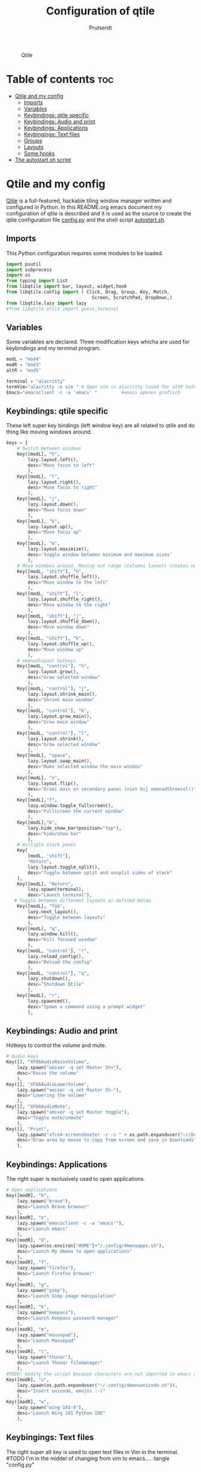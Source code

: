 #+TITLE: Configuration of qtile
#+AUTHOR: Prutserdt

#+CAPTION: Qtile
#+ATTR_HTML: :alt Qtile :title Qtile :align left
[[https://github.com/Prutserdt/dotfiles/blob/master/.config/qtile/QtileLogo.png]]

* Table of contents :toc:
- [[#qtile-and-my-config][Qtile and my config]]
  - [[#imports][Imports]]
  - [[#variables][Variables]]
  - [[#keybindings-qtile-specific][Keybindings: qtile specific]]
  - [[#keybindings-audio-and-print][Keybindings: Audio and print]]
  - [[#keybindings-applications][Keybindings: Applications]]
  - [[#keybingings-text-files][Keybingings: Text files]]
  - [[#groups][Groups]]
  - [[#layouts][Layouts]]
  - [[#some-hooks][Some hooks]]
- [[#the-autostartsh-script][The autostart.sh script]]

* Qtile and my config
[[http://www.qtile.org/][Qtile]] is a full-featured, hackable tiling window manager written and configured in Python. In this README.org emacs document my configuration of qtile is described and it is used as the source to create the qtile configuration file [[https://github.com/Prutserdt/dotfiles/blob/master/.config/qtile/config.py][config.py]] and the shell script [[https://github.com/Prutserdt/dotfiles/blob/master/.config/qtile/autostart.sh][autostart.sh]].

** Imports
This Python configuration requires some modules to be loaded.

#+BEGIN_SRC python :tangle "config.py"
import psutil
import subprocess
import os
from typing import List
from libqtile import bar, layout, widget,hook
from libqtile.config import ( Click, Drag, Group, Key, Match,
                                Screen, ScratchPad, DropDown,)
from libqtile.lazy import lazy
#from libqtile.utils import guess_terminal
#+END_SRC

** Variables
Some variables are declared. Three modification keys whicha are used for keybindings and my terminal program.

#+BEGIN_SRC python :tangle "config.py"
modL = "mod4"
modR = "mod3"
altR = "mod5"

terminal = "alacritty"
termVim="alacritty -e vim " # Open vim in alacritty (used for altR hotkeys)
Emacs="emacsclient -c -a 'emacs' "         #emacs openen grafisch

#+END_SRC

** Keybindings: qtile specific
These left super key bindings (left window key) are all related to qtile and do thing like moving windows around.

#+BEGIN_SRC python :tangle "config.py"
keys = [
    # Switch between windows
    Key([modL], "h",
        lazy.layout.left(),
        desc="Move focus to left"
        ),
    Key([modL], "l",
        lazy.layout.right(),
        desc="Move focus to right"
        ),
    Key([modL], "j",
        lazy.layout.down(),
        desc="Move focus down"
        ),
    Key([modL], "k",
        lazy.layout.up(),
        desc="Move focus up"
        ),
    Key([modL], "m",
        lazy.layout.maximize(),
        desc='toggle window between minimum and maximum sizes'
        ),
    # Move windows around. Moving out range (Columns layout) creates new column.
    Key([modL, "shift"], "h",
        lazy.layout.shuffle_left(),
        desc="Move window to the left"
        ),
    Key([modL, "shift"], "l",
        lazy.layout.shuffle_right(),
        desc="Move window to the right"
        ),
    Key([modL, "shift"], "j",
        lazy.layout.shuffle_down(),
        desc="Move window down"
        ),
    Key([modL, "shift"], "k",
        lazy.layout.shuffle_up(),
        desc="Move window up"
        ),
    # xmonadlayout hotkeys
    Key([modL, "control"], "h",
        lazy.layout.grow(),
        desc="Grow selected window"
        ),
    Key([modL, "control"], "j",
        lazy.layout.shrink_main(),
        desc="Shrink main window"
        ),
    Key([modL, "control"], "k",
        lazy.layout.grow_main(),
        desc="Grow main window"
        ),
    Key([modL, "control"], "l",
        lazy.layout.shrink(),
        desc="Grow selected window"
        ),
    Key([modL], "space",
        lazy.layout.swap_main(),
        desc="Make selected window the main windos"
        ),
    Key([modL], "n",
        lazy.layout.flip(),
        desc="Draai main en secondary panes (niet bij xmonadthreecol!)"
        ),
    Key([modL],"f",
        lazy.window.toggle_fullscreen(),
        desc="Fullscreen the current window"
        ),
    Key([modL],"b",
        lazy.hide_show_bar(position="top"),
        desc="hide/show bar"
        ),
    # multiple stack panes
    Key(
        [modL, "shift"],
        "Return",
        lazy.layout.toggle_split(),
        desc="Toggle between split and unsplit sides of stack"
    ),
    Key([modL], "Return",
        lazy.spawn(terminal),
        desc="Launch terminal"),
   # Toggle between different layouts as defined below
    Key([modL], "Tab",
        lazy.next_layout(),
        desc="Toggle between layouts"
        ),
    Key([modL], "q",
        lazy.window.kill(),
        desc="Kill focused window"
        ),
    Key([modL, "control"], "r",
        lazy.reload_config(),
        desc="Reload the config"
        ),
    Key([modL, "control"], "q",
        lazy.shutdown(),
        desc="Shutdown Qtile"
        ),
    Key([modL], "r",
        lazy.spawncmd(),
        desc="Spawn a command using a prompt widget"
        ),
    #+END_SRC

** Keybindings: Audio and print
Hotkeys to control the volume and mute.

#+BEGIN_SRC python :tangle "config.py"
    # Audio keys
    Key([], "XF86AudioRaiseVolume",
        lazy.spawn("amixer -q set Master 5%+"),
        desc="Raise the volume"
        ),
    Key([], "XF86AudioLowerVolume",
        lazy.spawn("amixer -q set Master 5%-"),
        desc="Lowering the volume"
        ),
    Key([], "XF86AudioMute",
        lazy.spawn("amixer -q set Master toggle"),
        desc="Toggle mute/unmute"
        ),
    Key([], "Print",
        lazy.spawn("xfce4-screenshooter -r -s " + os.path.expanduser("~//Downloads")),
        desc="Draw area by mouse to copy from screen and save in Downloads"
        ),
#+END_SRC

** Keybindings: Applications
The right super is exclusively used to open applications.

#+BEGIN_SRC python :tangle "config.py"
    # Open applications
    Key([modR], "b",
        lazy.spawn("brave"),
        desc="Launch Brave browser"
        ),
    Key([modR], "e",
        lazy.spawn("emacsclient -c -a 'emacs'"),
        desc="Launch emacs"
        ),
    Key([modR], "d",
        lazy.spawn(os.environ["HOME"]+"/.config/dmenuapps.sh"),
        desc="Launch My dmenu to open applications"
        ),
    Key([modR], "f",
        lazy.spawn("firefox"),
        desc="Launch Firefox browser"
        ),
    Key([modR], "g",
        lazy.spawn("gimp"),
        desc="Launch Gimp image manipulation"
        ),
    Key([modR], "k",
        lazy.spawn("keepass"),
        desc="Launch Keepass password manager"
        ),
    Key([modR], "m",
        lazy.spawn("mousepad"),
        desc="Launch Mousepad"
        ),
    Key([modR], "t",
        lazy.spawn("thunar"),
        desc="Launch Thunar filemanager"
        ),
    #TODO: modify the script because characters are not imported in emacs org mode
    Key([modR], "u",
        lazy.spawn(os.path.expanduser("~/.config/dmenuunicode.sh")),
        desc="Insert unicode, emojis :-)"
        ),
    Key([modR], "w",
        lazy.spawn("wing-101-8"),
        desc="Launch Wing 101 Python IDE"
        ),
#+END_SRC


** Keybingings: Text files
The right super alt key is used to open text files in Vim in the terminal. #TODO I'm in the middel of changing from vim to emacs....
 :tangle "config.py"
#+BEGIN_SRC python :tangle "config.py"
    Key([altR], "a",
        lazy.spawn("python " + os.path.expanduser("~/.config/Aandelen.py")),
        lazy.spawn(termVim +os.path.expanduser("~/Stack/Documenten/Aandelen/aandelen_log.md")),
        desc="Open in vim:Open aandelen log en script"
        ),
    Key([altR], "b",
        lazy.spawn(termVim +os.path.expanduser("~/.bashrc")),
        desc="Open in vim: .bashrc"
        ),
    Key([altR], "c",
        lazy.spawn(Emacs +os.path.expanduser("~/Stack/Command_line/commands.org")),
        desc="Open in Emacs: commands.org"
        ),
    Key([altR], "u",
        lazy.spawn(termVim +os.path.expanduser("~/.config/urls")),
        desc="Open in vim: urls list used for newsboat"
        ),
    Key([altR], "d",
        lazy.spawn(termVim +os.path.expanduser("~/.config/suckless/dwm/config.h")),
        desc="Open in vim: config.h of my dwm build"
        ),
    Key([altR], "i",
        lazy.spawn(termVim +os.path.expanduser("~/.config/i3/config")),
        desc="Open in vim: config of my i3 build"
        ),
    Key([altR], "n",
        lazy.spawn(termVim +os.path.expanduser("~/.newsboat/config")),
        desc="Open in vim: config of newsboat"
        ),
    Key([altR], "q",
        lazy.spawn(termVim +os.path.expanduser("~/.config/qtile/config.py")),
        desc="Open in vim:Open qtile config"
        ),
    Key([altR], "r",
        lazy.spawn(termVim +os.path.expanduser("~/README.md")),
        desc="Open in vim: README.md of github dotfiles repo"
        ),
    Key([altR], "v",
        lazy.spawn(termVim +os.path.expanduser("~/.vimrc")),
        desc="Open in vim:"
        ),
    Key([altR], "w",
        lazy.spawn(os.path.expanduser("~/.config/wololo.sh")),
        desc="Launch shellscript"
        ),
    Key([altR], "x",
        lazy.spawn(termVim +os.path.expanduser("~/.xinitrc")),
        desc="Open in vim: .xinitrc"
        ),
    Key([altR], "r",
        lazy.spawn(termVim +os.path.expanduser("~/.Xresources")),
        desc="Open in vim: .Xresources"
        ),
    Key([altR], "z",
        lazy.spawn(termVim +os.path.expanduser("~/.zshrc")),
        desc="Open in vim: .zshrc"
        ),
]
#+END_SRC


** Groups
Here the workspaces are described, which are called Groups in qtile.

#+BEGIN_SRC python :tangle "config.py"
groups = [Group(i) for i in "123456789"]

for i in groups:
    keys.extend(
        [
            # mod1 + letter of group = switch to group
            Key(
                [modL],
                i.name,
                lazy.group[i.name].toscreen(),
                desc="Switch to group {}".format(i.name),
            ),
            # mod1+shift+group letter= move focused window to group(no follow)
            Key(
                [modL, "shift"],
                i.name,
                lazy.window.togroup(i.name),
                # add ",switch_group=True" after i.name to follow the window
                desc="Move the focused window to group {}".format(i.name),
            ),
        ]
    )

groups.append(
    ScratchPad("scratchpad", [
        DropDown("1", "qalculate-gtk", x=0.0, y=0.0, width=0.2, height=0.3,on_focus_lost_hide=False),
    ])
)

keys.extend([
        Key([], "XF86Calculator", lazy.group["scratchpad"].dropdown_toggle("1")),
])

layout_theme = {"border_width": 2,
                "margin": 0,
                "border_focus": "#98C379",
                "border_normal": "#282C34",
                }
#+END_SRC

** Layouts
Some of the layouts that I use.

#+BEGIN_SRC python :tangle "config.py"
layouts = [
    layout.MonadThreeCol(**layout_theme, min_ratio=0.05, max_ratio=0.9,
    new_client_position='bottom'),
    # Remark: the bottom position does not work yet, bug is already reported
    layout.Max(),
    layout.MonadTall(),
    layout.MonadWide(),
]

widget_defaults = dict(
    font="hack",
    fontsize=12,
    padding=3,
)
extension_defaults = widget_defaults.copy()

screens = [
    Screen(
        top=bar.Bar(
            [
                widget.GroupBox(foreground="#555555"),
                widget.CurrentLayout(foreground="#555555"),
                widget.Prompt(foreground="#555555"),
                widget.WindowName(),
                widget.Chord(
                    chords_colors={
                        "launch": ("#ff0000", "#ffffff"),
                    },
                    name_transform=lambda name: name.upper(),
                ),
                widget.QuickExit(foreground="#282C34"),
                widget.Volume(foreground="#d75f5f"),
                widget.Systray(),
                widget.Clock(format="%d%b%y %H:%M",foreground="#555555"),
            ],
            24,
        ),
    ),
]

# Drag floating layouts.
mouse = [
    Drag([modL], "Button1",
        lazy.window.set_position_floating(), start=lazy.window.get_position()
        ),
    Drag([modL], "Button3",
        lazy.window.set_size_floating(), start=lazy.window.get_size()
        ),
    Click([modL], "Button2",
        lazy.window.bring_to_front()
        ),
]

dgroups_key_binder = None
dgroups_app_rules = []  # type: List
follow_mouse_focus = True
bring_front_click = False
cursor_warp = False
floating_layout = layout.Floating(
    float_rules=[
        # Run utility of `xprop` to see the wm class and name of an X client
        ,*layout.Floating.default_float_rules,
        Match(wm_class="gimp"),  # gimp image editor
        Match(wm_class="keepass2"),  # keepass password editor
    ]
)

auto_fullscreen = False
focus_on_window_activation = "smart"
reconfigure_screens = True

auto_minimize = True # handy for steam games

#+END_SRC

** Some hooks
A startup script is ran after startup of qtile and the window swallowing is set here to swallow the terminal window when an application is started in it (which is reopened after closing of the applications).

#+BEGIN_SRC python :tangle "config.py"

# Startup scripts
@hook.subscribe.startup_once
def start_once():
    home = os.path.expanduser("~")
    subprocess.call([home + "/.config/qtile/autostart.sh"])


# swallow window when starting application from terminal
@hook.subscribe.client_new
def _swallow(window):
    pid = window.window.get_net_wm_pid()
    ppid = psutil.Process(pid).ppid()
    cpids = {
        c.window.get_net_wm_pid(): wid for wid, c in window.qtile.windows_map.items()
    }
    for i in range(5):
        if not ppid:
            return
        if ppid in cpids:
            parent = window.qtile.windows_map.get(cpids[ppid])
            parent.minimized = True
            window.parent = parent
            return
        ppid = psutil.Process(ppid).ppid()

@hook.subscribe.client_killed
def _unswallow(window):
    if hasattr(window, 'parent'):
        window.parent.minimized = False

wmname = "LG3D"
#+END_SRC

* The autostart.sh script
This shellscript is called in the config.py script and is starting some keyboard specific scripts for my redox keyboard and starts the Emacs daemon.

#+begin_src sh :tangle-mode rwxr-xr-x :tangle autostart.sh
#!/bin/bash
# Stuff to be run at startup.
xmodmap $HOME/.config/kbswitch && xset r rate 300 80 &
xmodmap $HOME/.config/rdxswitch && xset r rate 300 80 &
/usr/bin/emacs --daemon &
#+end_src
